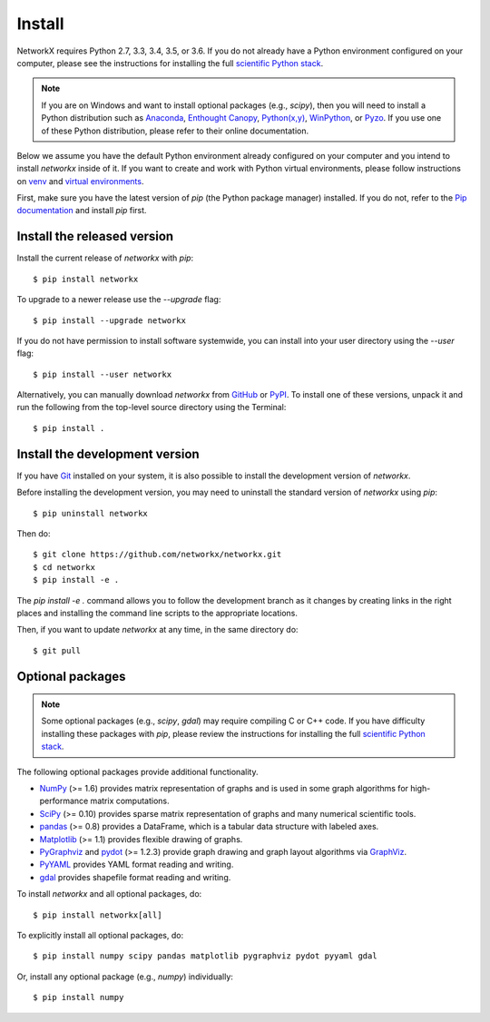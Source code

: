 Install
=======

NetworkX requires Python 2.7, 3.3, 3.4, 3.5, or 3.6.  If you do not already
have a Python environment configured on your computer, please see the
instructions for installing the full `scientific Python stack
<https://scipy.org/install.html>`_.

.. note::
   If you are on Windows and want to install optional packages (e.g., `scipy`),
   then you will need to install a Python distribution such as
   `Anaconda <https://www.continuum.io/downloads>`_,
   `Enthought Canopy <https://www.enthought.com/products/canopy/>`_,
   `Python(x,y) <http://python-xy.github.io/>`_,
   `WinPython <https://winpython.github.io/>`_, or
   `Pyzo <http://www.pyzo.org/>`_.
   If you use one of these Python distribution, please refer to their online
   documentation.

Below we assume you have the default Python environment already configured on
your computer and you intend to install `networkx` inside of it.  If you want
to create and work with Python virtual environments, please follow instructions
on `venv <https://docs.python.org/3/library/venv.html>`_ and `virtual
environments <http://docs.python-guide.org/en/latest/dev/virtualenvs/>`_.

First, make sure you have the latest version of `pip` (the Python package manager)
installed. If you do not, refer to the `Pip documentation
<https://pip.pypa.io/en/stable/installing/>`_ and install `pip` first.

Install the released version
----------------------------

Install the current release of `networkx` with `pip`::

    $ pip install networkx

To upgrade to a newer release use the `--upgrade` flag::

    $ pip install --upgrade networkx

If you do not have permission to install software systemwide, you can
install into your user directory using the `--user` flag::

    $ pip install --user networkx

Alternatively, you can manually download `networkx` from
`GitHub <http://github.com/networkx/networkx/releases>`_  or
`PyPI <http://pypi.python.org/pypi/networkx>`_.
To install one of these versions, unpack it and run the following from the
top-level source directory using the Terminal::

    $ pip install .

Install the development version
-------------------------------

If you have `Git <https://git.com>`_ installed on your system, it is also
possible to install the development version of `networkx`.

Before installing the development version, you may need to uninstall the
standard version of `networkx` using `pip`::

    $ pip uninstall networkx

Then do::

    $ git clone https://github.com/networkx/networkx.git
    $ cd networkx
    $ pip install -e .

The `pip install -e .` command allows you to follow the development branch as
it changes by creating links in the right places and installing the command
line scripts to the appropriate locations.

Then, if you want to update `networkx` at any time, in the same directory do::

    $ git pull

Optional packages
-----------------

.. note::
   Some optional packages (e.g., `scipy`, `gdal`) may require compiling
   C or C++ code.  If you have difficulty installing these packages
   with `pip`, please review the instructions for installing
   the full `scientific Python stack <https://scipy.org/install.html>`_.

The following optional packages provide additional functionality.

- `NumPy <http://www.numpy.org/>`_ (>= 1.6) provides matrix representation of
  graphs and is used in some graph algorithms for high-performance matrix
  computations.
- `SciPy <http://scipy.org/>`_ (>= 0.10) provides sparse matrix representation
  of graphs and many numerical scientific tools.
- `pandas <http://pandas.pydata.org/>`_ (>= 0.8) provides a DataFrame, which
  is a tabular data structure with labeled axes.
- `Matplotlib <http://matplotlib.org/>`_ (>= 1.1) provides flexible drawing of
  graphs.
- `PyGraphviz <http://pygraphviz.github.io/>`_ and
  `pydot <https://github.com/erocarrera/pydot>`_ (>= 1.2.3) provide graph drawing
  and graph layout algorithms via `GraphViz <http://graphviz.org/>`_.
- `PyYAML <http://pyyaml.org/>`_ provides YAML format reading and writing.
- `gdal <http://www.gdal.org/>`_ provides shapefile format reading and writing.

To install `networkx` and all optional packages, do::

    $ pip install networkx[all]

To explicitly install all optional packages, do::

    $ pip install numpy scipy pandas matplotlib pygraphviz pydot pyyaml gdal

Or, install any optional package (e.g., `numpy`) individually::

    $ pip install numpy
